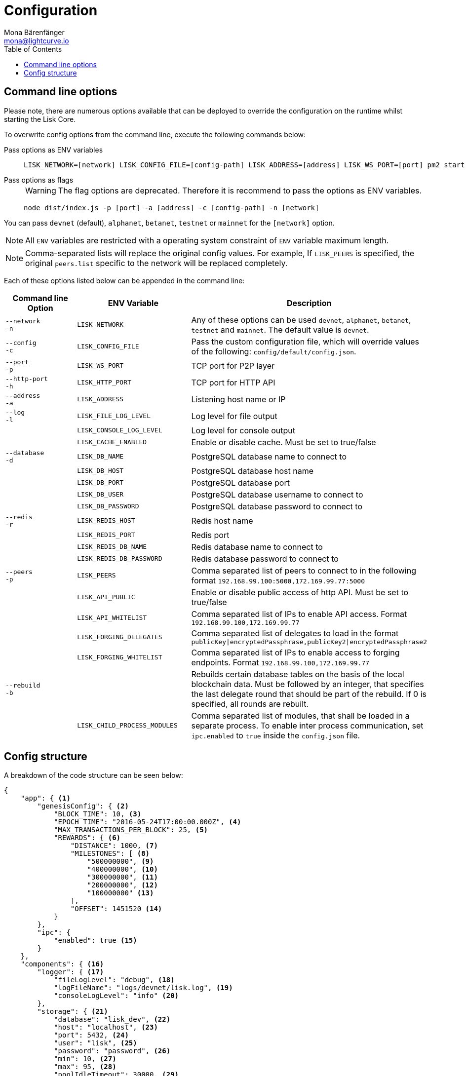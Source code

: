 = Configuration
Mona Bärenfänger <mona@lightcurve.io>
:description: Lisk Core configuration reference. All available command line and configuration options are listed.
:toc:
:page-no-next: true

[[clo]]
== Command line options

Please note, there are numerous options available that can be deployed to override the configuration on the runtime whilst starting the Lisk Core.

To overwrite config options from the command line, execute the following commands below:

[tabs]
====
Pass options as ENV variables::
+
--

[source,bash]
----
LISK_NETWORK=[network] LISK_CONFIG_FILE=[config-path] LISK_ADDRESS=[address] LISK_WS_PORT=[port] pm2 start lisk
----

--
Pass options as flags::
+
--

WARNING: The flag options are deprecated.
Therefore it is recommend to pass the options as ENV variables.

[source,bash]
----
node dist/index.js -p [port] -a [address] -c [config-path] -n [network]
----

--
====

You can pass `devnet` (default), `alphanet`, `betanet`, `testnet` or `mainnet` for the `[network]` option.

NOTE: All `ENV` variables are restricted with a operating system constraint of `ENV` variable maximum length.

[NOTE]
====
Comma-separated lists will replace the original config values.
For example, If `LISK_PEERS` is specified, the original `peers.list` specific to the network will be replaced completely.
====

Each of these options listed below can be appended in the command line:

[options="header"]
|===
|Command line Option |ENV Variable |Description

| `--network` +
 `-n`
| `LISK_NETWORK`
|
Any of these options can be used `devnet`, `alphanet`, `betanet`, `testnet` and `mainnet`.
The default value is `devnet`.

| `--config` +
`-c`
| `LISK_CONFIG_FILE`
|Pass the custom configuration file, which will override values of the following: `config/default/config.json`.

| `--port` +
`-p`
| `LISK_WS_PORT`
| TCP port for P2P layer

| `--http-port` +
`-h`
| `LISK_HTTP_PORT`
| TCP port for HTTP API

| `--address` +
`-a`
| `LISK_ADDRESS`
| Listening host name or IP

| `--log` +
`-l`
| `LISK_FILE_LOG_LEVEL`
| Log level for file output

| | `LISK_CONSOLE_LOG_LEVEL`
| Log level for console output

| | `LISK_CACHE_ENABLED`
| Enable or disable cache. Must be set to true/false

| `--database` +
`-d`
| `LISK_DB_NAME`
| PostgreSQL database name to connect to

| | `LISK_DB_HOST`
| PostgreSQL database host name

| | `LISK_DB_PORT`
| PostgreSQL database port

| | `LISK_DB_USER`
| PostgreSQL database username to connect to

| | `LISK_DB_PASSWORD`
| PostgreSQL database password to connect to

| `--redis` +
`-r`
| `LISK_REDIS_HOST`
| Redis host name

| | `LISK_REDIS_PORT`
| Redis port

| | `LISK_REDIS_DB_NAME`
| Redis database name to connect to

| | `LISK_REDIS_DB_PASSWORD`
| Redis database password to connect to

| `--peers` +
`-p`
| `LISK_PEERS`
| Comma separated list of peers to connect to in the following format `192.168.99.100:5000,172.169.99.77:5000`

| | `LISK_API_PUBLIC`
| Enable or disable public access of http API. Must be set to true/false

| | `LISK_API_WHITELIST`
| Comma separated list of IPs to enable API access. Format `192.168.99.100,172.169.99.77`

| | `LISK_FORGING_DELEGATES`
| Comma separated list of delegates to load in the format `publicKey\|encryptedPassphrase,publicKey2\|encryptedPassphrase2`

| | `LISK_FORGING_WHITELIST`
| Comma separated list of IPs to enable access to forging endpoints. Format `192.168.99.100,172.169.99.77`

| `--rebuild` +
`-b`
| | Rebuilds certain database tables on the basis of the local blockchain data.
Must be followed by an integer, that specifies the last delegate round that should be part of the rebuild.
If 0 is specified, all rounds are rebuilt.

| | `LISK_CHILD_PROCESS_MODULES`
| Comma separated list of modules, that shall be loaded in a separate process.
To enable inter process communication, set `ipc.enabled` to `true` inside the `config.json` file.
|===

[[structure]]
== Config structure

A breakdown of the code structure can be seen below:

[source,json,linenums]
----
{
    "app": { <1>
        "genesisConfig": { <2>
            "BLOCK_TIME": 10, <3>
            "EPOCH_TIME": "2016-05-24T17:00:00.000Z", <4>
            "MAX_TRANSACTIONS_PER_BLOCK": 25, <5>
            "REWARDS": { <6>
                "DISTANCE": 1000, <7>
                "MILESTONES": [ <8>
                    "500000000", <9>
                    "400000000", <10>
                    "300000000", <11>
                    "200000000", <12>
                    "100000000" <13>
                ],
                "OFFSET": 1451520 <14>
            }
        },
        "ipc": {
            "enabled": true <15>
        }
    },
    "components": { <16>
        "logger": { <17>
            "fileLogLevel": "debug", <18>
            "logFileName": "logs/devnet/lisk.log", <19>
            "consoleLogLevel": "info" <20>
        },
        "storage": { <21>
            "database": "lisk_dev", <22>
            "host": "localhost", <23>
            "port": 5432, <24>
            "user": "lisk", <25>
            "password": "password", <26>
            "min": 10, <27>
            "max": 95, <28>
            "poolIdleTimeout": 30000, <29>
            "reapIntervalMillis": 1000, <30>
            "logEvents": ["error"], <31>
            "logFileName": "logs/lisk_db.log" <32>
        },
        "cache": { <33>
            "db": 0, <34>
            "enabled": true, <35>
            "host": "127.0.0.1", <36>
            "port": 6380 <37>
        }
    },
    "modules": { <38>
        "http_api": { <39>
            "httpPort": 4000, <40>
            "address": "0.0.0.0", <41>
            "enabled": true, <42>
            "trustProxy": false, <43>
            "access": { <44>
                "public": false, <45>
                "whiteList": ["127.0.0.1"] <46>
            },
            "ssl": { <47>
                "enabled": false, <48>
                "options": {
                    "port": 443, <49>
                    "address": "0.0.0.0", <50>
                    "key": "./ssl/lisk.key", <51>
                    "cert": "./ssl/lisk.crt" <52>
                }
            },
            "options": {
                "limits": { <53>
                    "max": 0, <54>
                    "delayMs": 0, <55>
                    "delayAfter": 0, <56>
                    "windowMs": 60000, <57>
                    "headersTimeout": 5000, <58>
                    "serverSetTimeout": 20000 <59>
                },
                "cors": { <60>
                    "origin": "*", <61>
                    "methods": ["GET", "POST", "PUT"] <62>
                }
            },
            "forging": {
                "access": { <63>
                    "whiteList": ["127.0.0.1"] <64>
                }
            }
        },
        "chain": { <65>
            "broadcasts": { <66>
                "active": true, <67>
                "broadcastInterval": 5000, <68>
                "parallelLimit": 20, <69>
                "releaseLimit": 25, <70>
                "relayLimit": 3 <71>
            },
            "transactions": {
                "maxTransactionsPerQueue": 1000 <72>
            },
            "forging": { <73>
                "force": false, <74>
                "delegates": [ <75>
                    {
                    "encryptedPassphrase": "iterations=1&salt=476d4299531718af8c88156aab0bb7d6&cipherText=663dde611776d87029ec188dc616d96d813ecabcef62ed0ad05ffe30528f5462c8d499db943ba2ded55c3b7c506815d8db1c2d4c35121e1d27e740dc41f6c405ce8ab8e3120b23f546d8b35823a30639&iv=1a83940b72adc57ec060a648&tag=b5b1e6c6e225c428a4473735bc8f1fc9&version=1",
                    "publicKey": "9d3058175acab969f41ad9b86f7a2926c74258670fe56b37c429c01fca9f2f0f"
                    }
                ],
                "defaultPassword": "elephant tree paris dragon chair galaxy" <76>
            },
            "syncing": {
                "active": true <77>
            },
            "loading": {
                "loadPerIteration": 5000, <78>
                "rebuildUpToRound": null <79>
            },
            "exceptions": { <80>
                "blockRewards": [],
                "senderPublicKey": [],
                "signatures": [],
                "signSignature": [],
                "multisignatures": [],
                "votes": [],
                "inertTransactions": [],
                "rounds": {},
                "precedent": { "disableDappTransfer": 0 },
                "ignoreDelegateListCacheForRounds": [],
                "blockVersions": {},
                "roundVotes": [],
                "recipientLeadingZero": {},
                "recipientExceedingUint64": {},
                "duplicatedSignatures": {},
                "transactionWithNullByte": []
            }
        },
        "network": { <81>
            "wsPort": 5000, <82>
            "address": "0.0.0.0", <83>
            "seedPeers": [ <84>
                {
                    "ip": "1.2.3.4", <85>
                    "wsPort": 4000 <86>
                }
            ],
            "blacklistedPeers": [ <87>
                {"ip": "9.8.7.6"} <88>
            ],
            "fixedPeers": [ <89>
                {"ip": "11.22.33.44"} <90>
            ],
            "whitelistedPeers": [ <91>
                {"ip": "66.77.88.99"} <92>
            ],
            "discoveryInterval": 30000, <93>
            "maxInboundConnections": 20, <94>
            "maxOutboundConnections": 20, <95>
            "peerBanTime": 86400, <96>
            "populatorInterval": 10000, <97>
            "emitPeerLimit": 25, <98>
            "peerDiscoveryResponseLength": 1000, <99>
            "maxPeerDiscoveryResponseLength": 1000, <100>
            "maxPeerInfoSize": 20480, <101>
            "wsMaxPayload": 3048576, <102>
            "ackTimeout": 20000, <103>
            "connectTimeout": 5000, <104>
            "wsEngine": "ws" <105>
        }
    }
}
----

<1> Contains general application configurations.
<2> Slot time interval in seconds.
<3> Slot time interval in seconds.
<4> Timestamp indicating the initial network start (`Date.toISOString()`).
<5> Maximum number of transactions allowed per block.
<6> Options about block rewards.
<7> Distance between each milestone.
<8> Initial 5, and decreasing until 1.
<9> Initial Reward.
<10> Milestone 1.
<11> Milestone 2.
<12> Milestone 3.
<13> Milestone 4.
<14> Start rewards at block (n).
<15> If true, allows modules to communicate over IPCs (inter-process-channels).
<16> Contains configurations related to components.
<17> Contains options for the logger component.
<18> Minimum loglevel, that should be logged in the log file.
Available values: trace, debug, log, info(default), warn, error, fatal, none.
<19> Define name and path of the log file.
Default: logs/lisk.log.
<20> Minimum loglevel, that should be logged in the console when starting the node.
Available values: trace, debug, log, info, warn, error, fatal, none. (none is the default value).
<21> Contains options for the storage component.
<22> The name of the database to use.
<23> The host address of the database.
<24> The port of the database.
<25> Name of the database user.
<26> Password of the datbase user.
<27> Specifies the minimum amount of database handles.
<28> Specifies the maximum amount of database handles.
<29> This parameter sets how long to hold connection handles open.
<30> Closes & removes clients which have been idle > 1 second.
<31> Specify the minimal log level for database logs.
<32> Relative path of the database log file.
<33> Contains options for the cache component.
<34> Set the number of databases for Redis to use.
Min: 0 (default), Max: 15.
<35> If true, enables cache.
Default: false.
<36> Redis host IP. Default: 127.0.0.1
<37> Redis host port.
Default: 6380
<38> Contains configurations related to modules.
<39> Contains options for the API module.
<40> The HTTP port that the node listens on.
<41> Address of the API of the node.
<42> Controls the API's availability.
If disabled, no API access is possible.
<43> For nodes that sit behind a proxy.
If true, client IP addresses are understood as the left-most entry in the X-Forwarded-* header.
<44> Contains API access options.
<45> If true, the API endpoints of the node are available to public.
<46> This parameter allows connections to the API by IP. Defaults to only allow local host.
<47> Options for enabling SSL with Lisk Core, (alternative to enabling SSL through a Webserver).
<48> Enables SSL for HTTP requests - Default is false.
<49> Port to host the Lisk Wallet on, default is 443. However, it is recommended to use a port above 1024 with iptables.
<50> Interface to listen on for the Lisk Wallet.
<51> Required private key to decrypt and verify the SSL Certificate.
<52> SSL certificate to use with the Lisk Wallet.
<53> Limits for API connections.
<54> Maximum of API connections.
<55> Minimum delay between API calls in ms.
<56> Minimum delay after an API call in ms.
<57> Minimum delay between API calls from the same window.
<58> Indicating the minimum amount of time an idle connection has to be kept opened, (in seconds).
<59> Time to wait for response from server before timing out.
<60> Options for cross-origin resource sharing.
<61> Defines the domains, that the resource can be accessed by in a cross-site manner.
Defaults to all domains.
<62> Defines the allowed methods for CORS.
<63> Defines who can access the forging related API end points of the node.
<64> This parameter allows connections to the Forging API by IP. Defaults to allow only local connections.
<65> Contains options for the chain module.
<66> Options for broadcasting events to the network.
<67> If true, enables broadcasts.
<68> Specifies how often the node will broadcast transaction bundles.
<69> Specifies how many parallel threads will be used to broadcast transactions.
<70> How many transactions can be included in a single bundle.
<71> Specifies how many times a transaction broadcast from the node will be relayed.
<72> Sets the maximum size of each transaction queue.
Default: 1000
<73> Contains forging options for delegates.
<74> Forces forging to be on, only used on local development networks.
<75> List of delegates who are allowed to forge on this node.
To successfully enable forging for a delegate, the publickey and the encrypted passphrase need to be deposited here as a JSON object.
<76> Default password for dummy delegates, only used on local development networks.
<77> If true, enables syncing, (fallback for broadcasts).
<78> How many blocks to load from a peer or the database during verification.
<79> Integer.
If this value is defined, the node will start and rebuild up to the defined round, (set to 0 to rebuild until current round).
Otherwise, the application continues with the normal execution.
<80> Define network specific exceptions.
More details about exceptions can be found here: https://github.com/LiskHQ/lisk-core/blob/v2.1.0/EXCEPTIONS.md
<81> Contains network options for the node.
<82> Websocket port of the node.
<83> The host IP which the P2P server should listen on for inbound connections.
This value is passed directly to the underlying Node.js server.
The listen function is documented in the following link: https://nodejs.org/api/net.html#net_server_listen_port_host_backlog_callback
<84> A list of peers to use as seeds when starting the node for the first time.
This should be an array of objects in the form: [{ip: '123.123.123.123', wsPort: 7000}, {ip: '111.111.111.111', wsPort: 8000}]
<85> IP or address of the seed peer.
<86> Port of the seed peer.
<87> A list of peers to blacklist.
This should be an array of objects in the following form: [{ip: '123.123.123.123'}, {ip: '111.111.111.111'}]
<88> IP or address of the blacklisted peer.
<89> A list of peers to stay constantly connected to.
This should be an array of objects in the following form: [{ip: '123.123.123.123'}, {ip: '111.111.111.111'}]
<90> IP or address of the blacklisted peer.
<91> A list of peers which should never be banned.
This should be an array of objects in the following form: [{ip: '123.123.123.123'}, {ip: '111.111.111.111'}]
<92> IP or address of the blacklisted peer.
<93> Time interval in milliseconds,(ms) whereby the node performs peer discovery.
<94> The maximum number of inbound peers/connections which the node should have.
This should be an integer.
Peers which initiate the connection to the node will be added to the node’s inbound list.
<95> The maximum number of outbound peers/connections which the node should have.
This should be an integer.
The node will keep trying to connect to new peers until it reaches the maximum number of outbound connections.
<96> The number of milliseconds to ban a peer for, in the case whereby its reputation score falls below 0.
<97> How frequently, (in milliseconds) the outbound list is checked and repopulated, (as peers can drop out over a period of time).
<98> When broadcasting a message such as a block or transaction to peers, this number determines how many peers it will be sent to.
<99> This number indicates the amount of peer information which the node will send back to a peer, when that peer requests the node’s peer list.
<100> This number indicates the maximum amount of peer information which can be received from a single peer, to populate the peer directory with during discovery.
<101> The maximum size in bytes, (integer) of a single peer information object.
A peer information object has a flexible schema, and can contain custom properties/data about the node.
<102> The maximum size in bytes, (integer) of any type of message from a peer.
If the peer tries to send a message greater than this value, it will be immediately disconnected.
<103> When a node tries to make an RPC against a peer, (and expects a response) this value determines the maximum amount of time, (in milliseconds) that the node will wait to receive a response from the peer.
If the peer does not respond in time, then the RPC will fail with an error.
<104> When a node tries to connect to a peer, this value determines the maximum amount of time, (in milliseconds) that the node will wait to complete the handshake with the peer.
If the peer does not complete the handshake in time, then the connection will be closed.
<105> Represents the low-level WebSocket engine which the node should use, (for advanced users).
Possible values are "ws" (default, recommended), and `uws` (This value offers greater performance, however it is not compatible with all systems).
